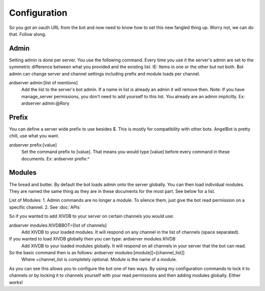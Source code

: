 Configuration
=============

So you got an oauth URL from the bot and now need to know how to set this new fangled thing up. Worry not, we can do that. Follow along.

Admin
-----

Setting admin is done per server. You use the following command. Every time you use it the server's admin are set to the symmetric difference between what you provided and the existing list. IE: Items in one or the other but not both.
Bot admin can change server and channel settings including prefix and module loads per channel.

ardserver admin:[list of mentions]
    Add the list to the server's bot admin. If a name in list is already an admin it will remove then.
    Note: If you have manage_server permissions, you don't need to add yourself to this list. You already are an admin implicitly.
    Ex: ardserver admin:@Rory

Prefix
------

You can define a server wide prefix to use besides $. This is mostly for compatibility with other bots. AngelBot is pretty chill, use what you want.

ardserver prefix:[value]
    Set the command prefix to [value]. That means you would type [value] before every command in these documents.
    Ex: ardserver prefix:^

Modules
-------

The bread and butter. By default the bot loads admin onto the server globally. You can then load individual modules. They are named the same thing as they are in these documents for the most part. See below for a list.

List of Modules:
1. Admin commands are no longer a module. To silence them, just give the bot read permission on a specific channel.
2. See :doc:`APIs`

So if you wanted to add XIVDB to your server on certain channels you would use:

ardserver modules:XIVDBBOT=[list of channels]
    Add XIVDB to your loaded modules. It will respond on any channel in the list of channels (space separated).

If you wanted to load XIVDB globally then you can type: ardserver modules:XIVDB
    Add XIVDB to your loaded modules globally. It will respond on all channels in your server that the bot can read.


So the basic command then is as follows: ardserver modules:[module][=[channel_list]]
    Where =channel_list is completely optional. Module is the name of a module.

As you can see this allows you to configure the bot one of two ways. By using my configuration commands to lock it to channels or by locking it to channels yourself with your read permissions and then adding modules globally. Either works!